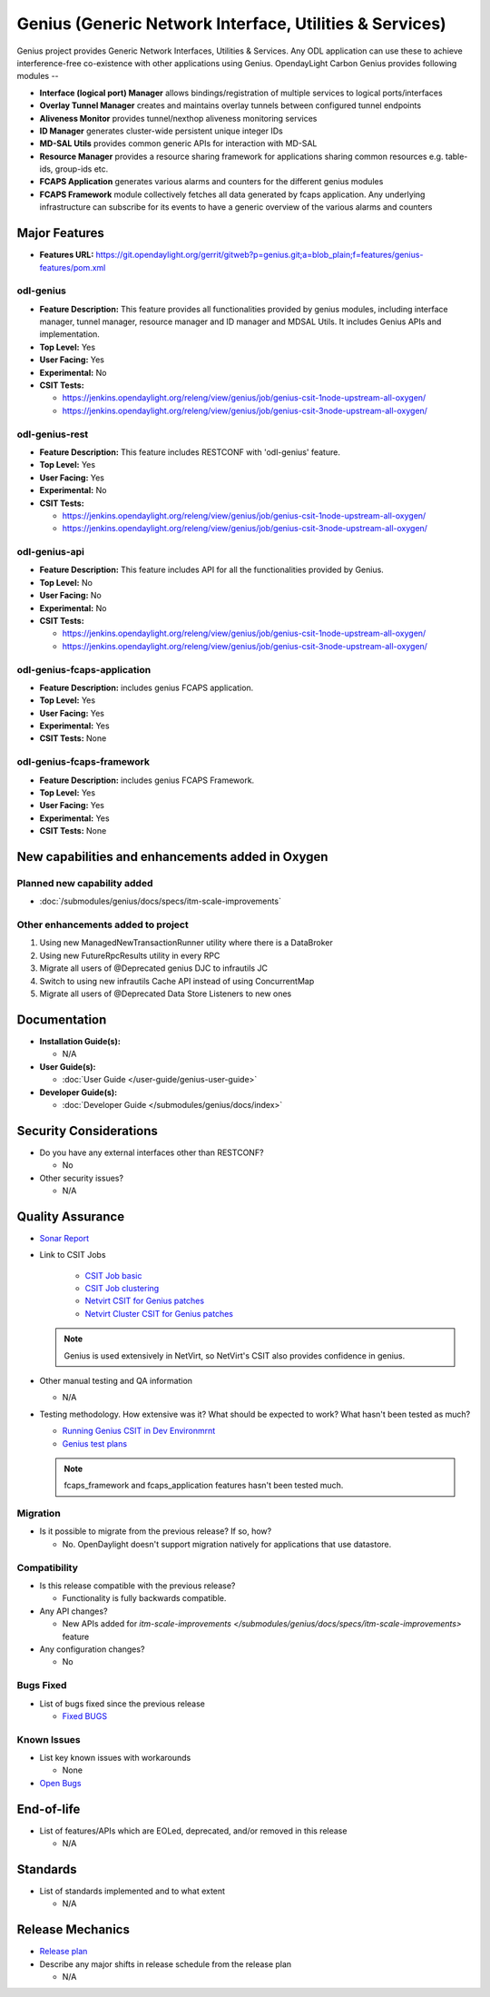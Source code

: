 ========================================================
Genius (Generic Network Interface, Utilities & Services)
========================================================

Genius project provides Generic Network Interfaces, Utilities & Services. Any
ODL application can use these to achieve interference-free co-existence with
other applications using Genius. OpendayLight Carbon Genius provides following
modules --

* **Interface (logical port) Manager** allows bindings/registration of
  multiple services to logical ports/interfaces
* **Overlay Tunnel Manager** creates and maintains overlay tunnels between
  configured tunnel endpoints
* **Aliveness Monitor** provides tunnel/nexthop aliveness monitoring services
* **ID Manager** generates cluster-wide persistent unique integer IDs
* **MD-SAL Utils** provides common generic APIs for interaction with MD-SAL
* **Resource Manager** provides a resource sharing framework for applications
  sharing common resources e.g. table-ids, group-ids etc.
* **FCAPS Application**  generates various alarms and counters for the different
  genius modules
* **FCAPS Framework**  module collectively fetches all data generated by fcaps
  application. Any underlying infrastructure can subscribe for its events to
  have a generic overview of the various alarms and counters

Major Features
==============

* **Features URL:** https://git.opendaylight.org/gerrit/gitweb?p=genius.git;a=blob_plain;f=features/genius-features/pom.xml

odl-genius
----------

* **Feature Description:**  This feature provides all functionalities provided by
  genius modules, including interface manager, tunnel manager, resource manager
  and ID manager and MDSAL Utils. It includes Genius APIs and implementation.

* **Top Level:** Yes
* **User Facing:** Yes
* **Experimental:** No
* **CSIT Tests:**

  * https://jenkins.opendaylight.org/releng/view/genius/job/genius-csit-1node-upstream-all-oxygen/

  * https://jenkins.opendaylight.org/releng/view/genius/job/genius-csit-3node-upstream-all-oxygen/

odl-genius-rest
---------------

* **Feature Description:**  This feature includes RESTCONF with 'odl-genius'
  feature.

* **Top Level:** Yes
* **User Facing:** Yes
* **Experimental:** No
* **CSIT Tests:**

  * https://jenkins.opendaylight.org/releng/view/genius/job/genius-csit-1node-upstream-all-oxygen/

  * https://jenkins.opendaylight.org/releng/view/genius/job/genius-csit-3node-upstream-all-oxygen/

odl-genius-api
---------------

* **Feature Description:**  This feature includes API for all the functionalities
  provided by Genius.

* **Top Level:** No
* **User Facing:** No
* **Experimental:** No
* **CSIT Tests:**

  * https://jenkins.opendaylight.org/releng/view/genius/job/genius-csit-1node-upstream-all-oxygen/

  * https://jenkins.opendaylight.org/releng/view/genius/job/genius-csit-3node-upstream-all-oxygen/

odl-genius-fcaps-application
----------------------------

* **Feature Description:**  includes genius FCAPS application.
* **Top Level:** Yes
* **User Facing:** Yes
* **Experimental:** Yes
* **CSIT Tests:** None

odl-genius-fcaps-framework
--------------------------

* **Feature Description:**  includes genius FCAPS Framework.
* **Top Level:** Yes
* **User Facing:** Yes
* **Experimental:** Yes
* **CSIT Tests:** None


New capabilities and enhancements added in Oxygen
=================================================

Planned new capability added
----------------------------

* :doc:`/submodules/genius/docs/specs/itm-scale-improvements`


Other enhancements added to project
-----------------------------------

#. Using new ManagedNewTransactionRunner utility where there is a DataBroker
#. Using new FutureRpcResults utility in every RPC
#. Migrate all users of @Deprecated genius DJC to infrautils JC
#. Switch to using new infrautils Cache API instead of using ConcurrentMap
#. Migrate all users of @Deprecated Data Store Listeners to new ones 


Documentation
=============

* **Installation Guide(s):**

  * N/A

* **User Guide(s):**

  * :doc:`User Guide </user-guide/genius-user-guide>`

* **Developer Guide(s):**

  * :doc:`Developer Guide </submodules/genius/docs/index>`

Security Considerations
=======================

* Do you have any external interfaces other than RESTCONF?

  * No

* Other security issues?

  * N/A

Quality Assurance
=================

* `Sonar Report <https://sonar.opendaylight.org/overview?id=64114>`_

* Link to CSIT Jobs 

	* `CSIT Job basic <https://jenkins.opendaylight.org/releng/view/genius/job/genius-csit-1node-upstream-all-oxygen//>`_

	* `CSIT Job clustering <https://jenkins.opendaylight.org/releng/view/genius/job/genius-csit-3node-upstream-all-oxygen//>`_

	* `Netvirt CSIT for Genius patches <https://jenkins.opendaylight.org/releng/job/genius-patch-test-netvirt-oxygen/>`_

	* `Netvirt Cluster CSIT for Genius patches <https://jenkins.opendaylight.org/releng/job/genius-patch-test-cluster-netvirt-oxygen/>`_

  .. note:: Genius is used extensively in NetVirt, so NetVirt's CSIT also
            provides confidence in genius.

* Other manual testing and QA information

  * N/A

* Testing methodology. How extensive was it? What should be expected to work?
  What hasn't been tested as much?

  * `Running Genius CSIT in Dev Environmrnt <http://docs.opendaylight.org/en/latest/submodules/genius/docs/genius-csit-howto.html/>`_
  * `Genius test plans <http://docs.opendaylight.org/en/latest/submodules/genius/docs/testplans/index.html>`_
  
  .. note:: fcaps_framework and fcaps_application features hasn't been tested
            much.

Migration
---------

* Is it possible to migrate from the previous release? If so, how?

  * No. OpenDaylight doesn't support migration natively for applications that
    use datastore.

Compatibility
-------------

* Is this release compatible with the previous release?

  * Functionality is fully backwards compatible.

* Any API changes?

  * New APIs added for `itm-scale-improvements </submodules/genius/docs/specs/itm-scale-improvements>` feature

* Any configuration changes?

  * No

Bugs Fixed
----------

* List of bugs fixed since the previous release

  * `Fixed BUGS <https://jira.opendaylight.org/browse/GENIUS-112?jql=project%20in%20(genius)%20AND%20issuetype%20%3D%20Bug%20AND%20status%20in%20(Resolved%2C%20Verified)%20AND%20created%20%3E%3D%202017-08-14%20AND%20created%20%3C%3D%202018-03-07>`_

Known Issues
------------

* List key known issues with workarounds

  * None

* `Open Bugs <https://jira.opendaylight.org/browse/GENIUS-99?jql=project%20%3D%20GENIUS%20AND%20issuetype%20%3D%20Bug%20AND%20status%20%3D%20Open>`_

End-of-life
===========

* List of features/APIs which are EOLed, deprecated, and/or removed in this
  release

  * N/A

Standards
=========

* List of standards implemented and to what extent

  * N/A

Release Mechanics
=================

* `Release plan <https://wiki.opendaylight.org/view/Genius:Oxygen_Release_Plan>`_

* Describe any major shifts in release schedule from the release plan

  * N/A
